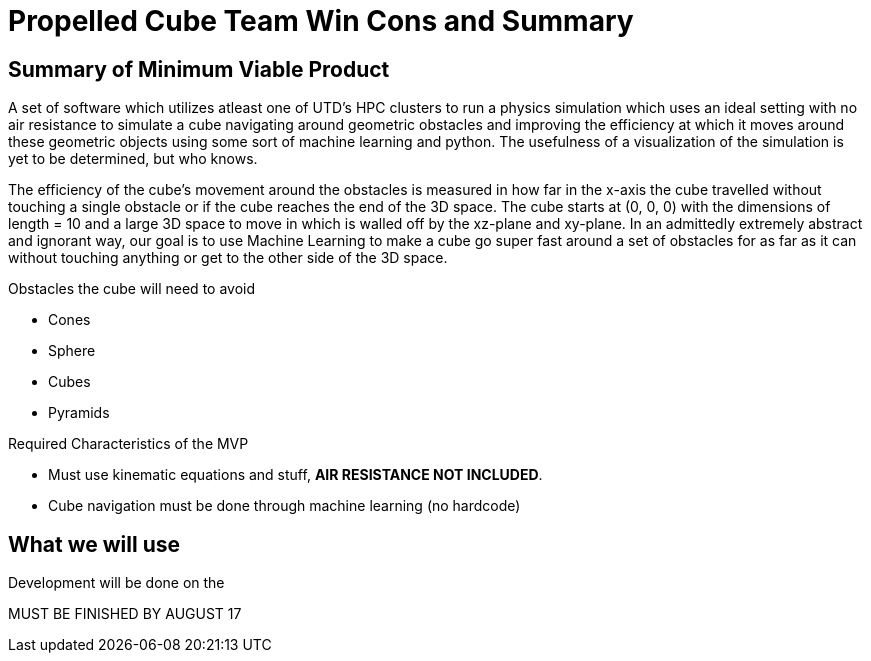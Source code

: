 = Propelled Cube Team Win Cons and Summary

== Summary of Minimum Viable Product

A set of software which utilizes atleast one of UTD's HPC clusters to run a physics simulation which uses an ideal setting with no air resistance to simulate a cube navigating around geometric obstacles and improving the efficiency at which it moves around these geometric objects using some sort of machine learning and python. The usefulness of a visualization of the simulation is yet to be determined, but who knows.

The efficiency of the cube's movement around the obstacles is measured in how far in the x-axis the cube travelled without touching a single obstacle or if the cube reaches the end of the 3D space. The cube starts at (0, 0, 0) with the dimensions of length = 10 and a large 3D space to move in which is walled off by the xz-plane and xy-plane. In an admittedly extremely abstract and ignorant way, our goal is to use Machine Learning to make a cube go super fast around a set of obstacles for as far as it can without touching anything or get to the other side of the 3D space.

.Obstacles the cube will need to avoid

* Cones
* Sphere
* Cubes
* Pyramids

.Required Characteristics of the MVP

* Must use kinematic equations and stuff, *AIR RESISTANCE NOT INCLUDED*.
* Cube navigation must be done through machine learning (no hardcode)

== What we will use

Development will be done on the 

MUST BE FINISHED BY AUGUST 17


